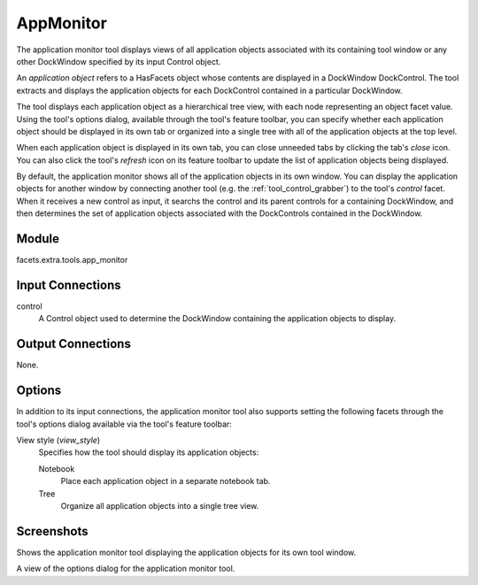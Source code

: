 .. _tool_app_monitor:

AppMonitor
==========

The application monitor tool displays views of all application objects
associated with its containing tool window or any other DockWindow specified by
its input Control object.

An *application object* refers to a HasFacets object whose contents are
displayed in a DockWindow DockControl. The tool extracts and displays the
application objects for each DockControl contained in a particular DockWindow.

The tool displays each application object as a hierarchical tree view, with each
node representing an object facet value. Using the tool's options dialog,
available through the tool's feature toolbar, you can specify whether each
application object should be displayed in its own tab or organized into a single
tree with all of the application objects at the top level.

When each application object is displayed in its own tab, you can close
unneeded tabs by clicking the tab's *close* icon. You can also click the tool's
*refresh* icon on its feature toolbar to update the list of application objects
being displayed.

By default, the application monitor shows all of the application objects in its
own window. You can display the application objects for another window by
connecting another tool (e.g. the :ref:`tool_control_grabber`) to the tool's
*control* facet. When it receives a new control as input, it searchs the control
and its parent controls for a containing DockWindow, and then determines the set
of application objects associated with the DockControls contained in the
DockWindow.

Module
------

facets.extra.tools.app_monitor

Input Connections
-----------------

control
  A Control object used to determine the DockWindow containing the application
  objects to display.

Output Connections
------------------

None.

Options
-------

In addition to its input connections, the application monitor tool also supports
setting the following facets through the tool's options dialog available via the
tool's feature toolbar:

View style (*view_style*)
  Specifies how the tool should display its application objects:

  Notebook
    Place each application object in a separate notebook tab.

  Tree
    Organize all application objects into a single tree view.

Screenshots
-----------

.. image:: images/tool_app_monitor.jpg

Shows the application monitor tool displaying the application objects for its
own tool window.

.. image:: images/tool_app_monitor_options.jpg

A view of the options dialog for the application monitor tool.

